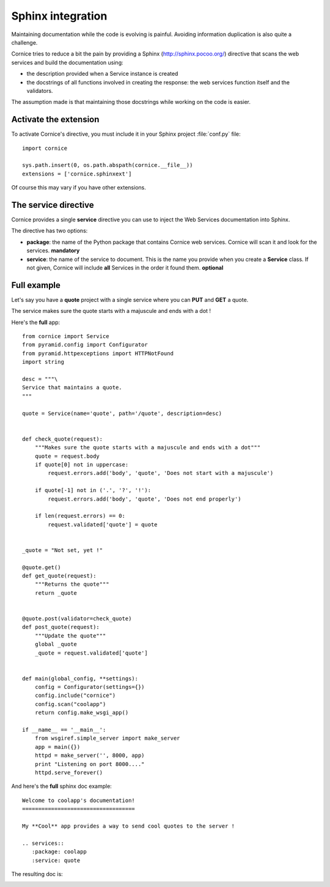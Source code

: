 Sphinx integration
==================

Maintaining documentation while the code is evolving is painful.
Avoiding information duplication is also quite a challenge.

Cornice tries to reduce a bit the pain by providing a Sphinx
(http://sphinx.pocoo.org/) directive that scans the web
services and build the documentation using:

- the description provided when a Service instance is created
- the docstrings of all functions involved in creating the response:
  the web services function itself and the validators.

The assumption made is that maintaining those docstrings while
working on the code is easier.


Activate the extension
----------------------

To activate Cornice's directive, you must include it in your
Sphinx project :file:`conf.py` file::

    import cornice

    sys.path.insert(0, os.path.abspath(cornice.__file__))
    extensions = ['cornice.sphinxext']

Of course this may vary if you have other extensions.


The service directive
---------------------

Cornice provides a single **service** directive you can use to
inject the Web Services documentation into Sphinx.

The directive has two options:

- **package**: the name of the Python package that contains Cornice web
  services. Cornice will scan it and look for the services. **mandatory**

- **service**: the name of the service to document. This is the name
  you provide when you create a **Service** class. If not given, Cornice
  will include **all** Services in the order it found them. **optional**


Full example
------------

Let's say you have a **quote** project with a single service where you
can **PUT** and **GET** a quote.

The service makes sure the quote starts with a majuscule and ends with
a dot !

Here's the **full** app::

    from cornice import Service
    from pyramid.config import Configurator
    from pyramid.httpexceptions import HTTPNotFound
    import string

    desc = """\
    Service that maintains a quote.
    """

    quote = Service(name='quote', path='/quote', description=desc)


    def check_quote(request):
        """Makes sure the quote starts with a majuscule and ends with a dot"""
        quote = request.body
        if quote[0] not in uppercase:
            request.errors.add('body', 'quote', 'Does not start with a majuscule')

        if quote[-1] not in ('.', '?', '!'):
            request.errors.add('body', 'quote', 'Does not end properly')

        if len(request.errors) == 0:
            request.validated['quote'] = quote


    _quote = "Not set, yet !"

    @quote.get()
    def get_quote(request):
        """Returns the quote"""
        return _quote


    @quote.post(validator=check_quote)
    def post_quote(request):
        """Update the quote"""
        global _quote
        _quote = request.validated['quote']


    def main(global_config, **settings):
        config = Configurator(settings={})
        config.include("cornice")
        config.scan("coolapp")
        return config.make_wsgi_app()

    if __name__ == '__main__':
        from wsgiref.simple_server import make_server
        app = main({})
        httpd = make_server('', 8000, app)
        print "Listening on port 8000...."
        httpd.serve_forever()


And here's the **full** sphinx doc example::

    Welcome to coolapp's documentation!
    ===================================

    My **Cool** app provides a way to send cool quotes to the server !

    .. services::
       :package: coolapp
       :service: quote

The resulting doc is:

.. image:: cornice.png
